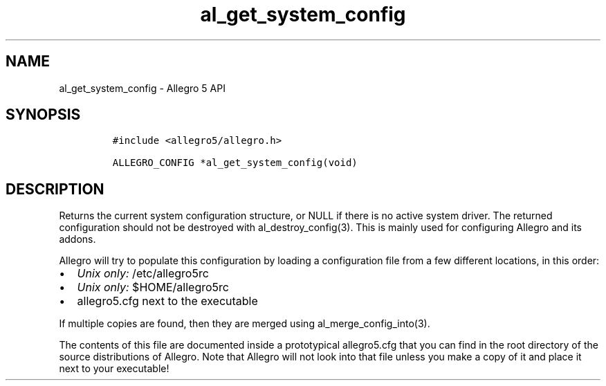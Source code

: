 .TH "al_get_system_config" "3" "" "Allegro reference manual" ""
.SH NAME
.PP
al_get_system_config \- Allegro 5 API
.SH SYNOPSIS
.IP
.nf
\f[C]
#include\ <allegro5/allegro.h>

ALLEGRO_CONFIG\ *al_get_system_config(void)
\f[]
.fi
.SH DESCRIPTION
.PP
Returns the current system configuration structure, or NULL if there is
no active system driver.
The returned configuration should not be destroyed with
al_destroy_config(3).
This is mainly used for configuring Allegro and its addons.
.PP
Allegro will try to populate this configuration by loading a
configuration file from a few different locations, in this order:
.IP \[bu] 2
\f[I]Unix only:\f[] /etc/allegro5rc
.IP \[bu] 2
\f[I]Unix only:\f[] $HOME/allegro5rc
.IP \[bu] 2
allegro5.cfg next to the executable
.PP
If multiple copies are found, then they are merged using
al_merge_config_into(3).
.PP
The contents of this file are documented inside a prototypical
allegro5.cfg that you can find in the root directory of the source
distributions of Allegro.
Note that Allegro will not look into that file unless you make a copy of
it and place it next to your executable!
